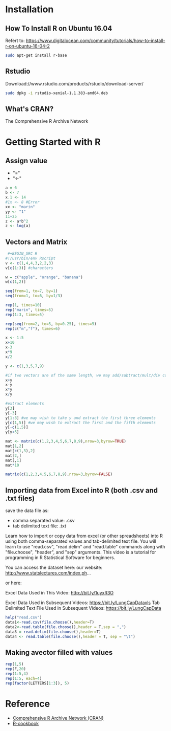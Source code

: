 * Installation
** How To Install R on Ubuntu 16.04
Refert to: https://www.digitalocean.com/community/tutorials/how-to-install-r-on-ubuntu-16-04-2
#+BEGIN_SRC sh
sudo apt-get install r-base
#+END_SRC
** Rstudio
Download://www.rstudio.com/products/rstudio/download-server/
#+BEGIN_SRC sh
sudo dpkg -i rstudio-xenial-1.1.383-amd64.deb 
#+END_SRC
** What's CRAN?
The Comprehensive R Archive Network
* Getting Started with R
** Assign value
- "="
- "<-"
#+BEGIN_SRC R
a = 6
b <- 7
x.1 <- 14
#1x <- 8 #Error
xx <- "marin"
yy <- "1"
11+25
z <- a*b^2
z <- log(a)
#+END_SRC
** Vectors and Matrix
#+BEGIN_SRC R
 #+BEGIN_SRC R
#!/usr/bin/env Rscript
v <- c(1,4,4,3,2,2,3)
v[c(1:3)] #characters

w = c("apple", "orange", "banana")
w[c(1,2)]

seq(from=1, to=7, by=1)
seq(from=1, to=6, by=1/3)

rep(1, times=10)
rep("marin", times=5)
rep(1:3, times=5)

rep(seq(from=2, to=5, by=0.25), times=5)
rep(c("m","f"), times=6)

x <- 1:5
x+10
x-3
x*9
x/2

y <- c(1,3,5,7,9)

#if two vectors are of the same length, we may add/subtract/mult/div corresponding elements
x+y
x-y
x*y
x/y

#extract elements
y[3]
y[-3]
y[1:3] #we may wish to take y and extract the first three elements
y[c(1,5)] #we may wish to extract the first and the fifth elements
y[-c(1,5)]
y[y<5]
#+END_SRC

#+RESULTS:
| 1 |
| 3 |


#+BEGIN_SRC R
mat <- matrix(c(1,2,3,4,5,6,7,8,9),nrow=3,byrow=TRUE)
mat[1,2]
mat[c(1,3),2]
mat[2,]
mat[,1]
mat*10
#+END_SRC

#+RESULTS:
| 10 | 20 | 30 |
| 40 | 50 | 60 |
| 70 | 80 | 90 |

#+BEGIN_SRC R
matrix(c(1,2,3,4,5,6,7,8,9),nrow=3,byrow=FALSE)
#+END_SRC

#+RESULTS:
| 1 | 4 | 7 |
| 2 | 5 | 8 |
| 3 | 6 | 9 |

** Importing data from Excel into R (both .csv and .txt files)
save the data file as:
- comma separated value: .csv
- tab delimited text file: .txt

Learn how to import or copy data from excel (or other spreadsheets) into R using both comma-separated values and tab-delimited text file. You will learn to use "read.csv", "read.delim" and "read.table" commands along with "file.choose", "header", and  "sep" arguments. 
This video is a tutorial for programming in R Statistical Software for beginners.

You can access the dataset here:
our website: http://www.statslectures.com/index.ph...

or here: 

Excel Data Used in This Video: http://bit.ly/1uyxR3O

Excel Data Used in Subsequent Videos: https://bit.ly/LungCapDataxls 
Tab Delimited Text File Used in Subsequent Videos: https://bit.ly/LungCapData

#+BEGIN_SRC R
help("read.csv")
data1<-read.csv(file.choose(),header=T)
data2<-read.table(file.choose(),header = T,sep = ",")
data3 = read.delim(file.choose(),header=T)
data4 <- read.table(file.choose(),header = T, sep = "\t")
#+END_SRC

#+RESULTS:

** Making avector filled with values
#+BEGIN_SRC R
rep(1,5)
rep(F,20)
rep(1:5,4)
rep(1:5, each=4)
rep(factor(LETTERS[1:3]), 5)
#+END_SRC


* Reference
- [[https://cran.r-project.org/index.html][Comprehensive R Archive Network (CRAN)]]
- [[http://www.cookbook-r.com/][R-cookbook]]


